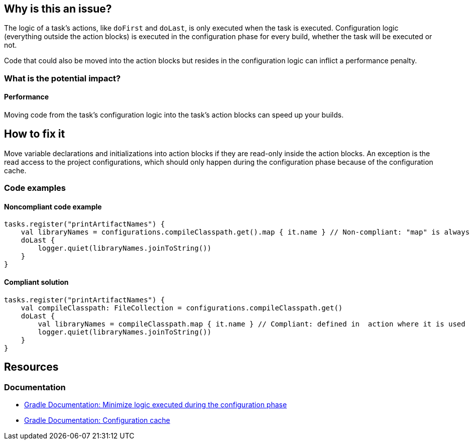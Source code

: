 == Why is this an issue?

The logic of a task's actions, like `doFirst` and `doLast`, is only executed when the task is executed.
Configuration logic (everything outside the action blocks) is executed in the configuration phase for every build,
whether the task will be executed or not.

Code that could also be moved into the action blocks but resides in the configuration logic can
inflict a performance penalty.

=== What is the potential impact?

==== Performance

Moving code from the task's configuration logic into the task's action blocks can speed up your builds.

== How to fix it

Move variable declarations and initializations into action blocks if they are read-only inside the action blocks.
An exception is the read access to the project configurations,
which should only happen during the configuration phase because of the configuration cache.

=== Code examples

==== Noncompliant code example

[source,kotlin,diff-id=1,diff-type=noncompliant]
----
tasks.register("printArtifactNames") {
    val libraryNames = configurations.compileClasspath.get().map { it.name } // Non-compliant: "map" is always executed, but the result used in actions only
    doLast {
        logger.quiet(libraryNames.joinToString())
    }
}
----

==== Compliant solution

[source,kotlin,diff-id=1,diff-type=compliant]
----
tasks.register("printArtifactNames") {
    val compileClasspath: FileCollection = configurations.compileClasspath.get()
    doLast {
        val libraryNames = compileClasspath.map { it.name } // Compliant: defined in  action where it is used
        logger.quiet(libraryNames.joinToString())
    }
}
----

== Resources

=== Documentation

* https://docs.gradle.org/current/userguide/authoring_maintainable_build_scripts.html#sec:minimize_logic_executed_configuration_phase[Gradle Documentation: Minimize logic executed during the configuration phase]
* https://docs.gradle.org/current/userguide/configuration_cache.html[Gradle Documentation: Configuration cache]